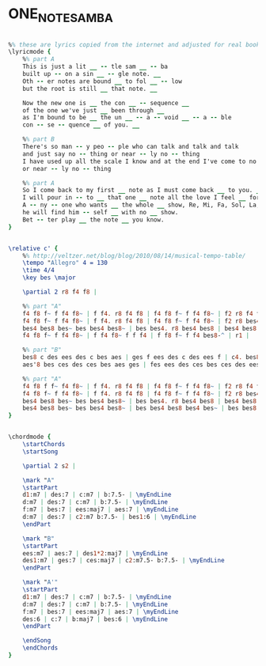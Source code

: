 * ONE_NOTE_SAMBA
  :PROPERTIES:
  :lyricsurl: "http://www.lyricsfreak.com/f/frank+sinatra/one+note+samba_10122272.html"
  :idyoutube: "Jb7LqPmWBKw"
  :idyoutuberemark: "Dizzy Gilespie in a great version"
  :structure: "ABA'"
  :uuid:     "21bc8284-a26f-11df-a829-0019d11e5a41"
  :completion: "5"
  :piece:    "Samba"
  :copyrightextra: "Sole Selling Agent Duchess Music Croporation (MCA), New York, NY for all English Speaking Countries"
  :copyright: "1961, 1962 by Antonio Carlos Jobim and Mrs. Mendonca, Brazil"
  :poet:     "Newton Mendonca"
  :composer: "Antonio Carlos Jobim"
  :subtitle: "Samba de uma nota so"
  :style:    "Jazz"
  :title:    "One Note Samba"
  :render:   "Real"
  :doLyrics: True
  :doVoice:  True
  :doChords: True
  :END:


#+name: LyricsReal
#+header: :file one_note_samba_LyricsReal.eps
#+begin_src lilypond 

%% these are lyrics copied from the internet and adjusted for real book
\lyricmode {
	%% part A
	This is just a lit __ -- tle sam __ -- ba
	built up -- on a sin __ -- gle note. __
	Oth -- er notes are bound __ to fol __ -- low
	but the root is still __ that note. __

	Now the new one is __ the con __ -- sequence __
	of the one we've just __ been through __
	as I'm bound to be __ the un __ -- a -- void __ -- a -- ble
	con -- se -- quence __ of you. __

	%% part B
	There's so man -- y peo -- ple who can talk and talk and talk
	and just say no -- thing or near -- ly no -- thing
	I have used up all the scale I know and at the end I've come to no -- thing
	or near -- ly no -- thing

	%% part A
	So I come back to my first __ note as I must come back __ to you. __
	I will pour in -- to __ that one __ note all the love I feel __ for you __
	A -- ny -- one who wants __ the whole __ show, Re, Mi, Fa, Sol, La, __ Te, Doh. __
	he will find him -- self __ with no __ show.
	Bet -- ter play __ the note __ you know.
}

#+end_src

#+name: VoiceReal
#+header: :file one_note_samba_VoiceReal.eps
#+begin_src lilypond 

\relative c' {
	%% http://veltzer.net/blog/blog/2010/08/14/musical-tempo-table/
	\tempo "Allegro" 4 = 130
	\time 4/4
	\key bes \major

	\partial 2 r8 f4 f8 |

	%% part "A"
	f4 f8 f~ f f4 f8~ | f f4. r8 f4 f8 | f4 f8 f~ f f4 f8~ | f2 r8 f4 f8 |
	f4 f8 f~ f f4 f8~ | f f4. r8 f4 f8 | f4 f8 f~ f f4 f8~ | f2 r8 bes4 bes8 |
	bes4 bes8 bes~ bes bes4 bes8~ | bes bes4. r8 bes4 bes8 | bes4 bes8 bes~ bes bes4 bes8~ | bes4. r8 r f4 f8 |
	f4 f8 f~ f f4 f8~ | f f4 f8~ f f f4 | f f8 f~ f f4 bes8-^ | r1 |

	%% part "B"
	bes8 c des ees des c bes aes | ges f ees des c des ees f | c4. bes8 r c des f | c4. bes8 r2 |
	aes'8 bes ces des ces bes aes ges | fes ees des ces bes ces des ees | bes4. aes8 r bes ces ees | ges4. f8 r f4 f8 |

	%% part "A"
	f4 f8 f f~ f4 f8~ | f f4. r8 f4 f8 | f4 f8 f~ f f4 f8~ | f2 r8 f4 f8 |
	f4 f8 f~ f f4 f8~ | f f4. r8 f4 f8 | f4 f8 f~ f f4 f8~ | f2 r8 bes4 bes8 |
	bes4 bes8 bes~ bes bes4 bes8~ | bes bes4. r8 bes4 bes8 | bes4 bes8 bes~ bes bes4 bes8~ | bes2 r8 bes4 bes8 |
	bes4 bes8 bes~ bes bes4 bes8~ | bes bes4 bes8 bes4 bes~ | bes bes8 bes~ bes bes4 bes8-^ | r2 r8 <\parenthesize f>4 <\parenthesize f>8 |
}

#+end_src

#+name: ChordsReal
#+header: :file one_note_samba_ChordsReal.eps
#+begin_src lilypond 

\chordmode {
	\startChords
	\startSong

	\partial 2 s2 |

	\mark "A"
	\startPart
	d1:m7 | des:7 | c:m7 | b:7.5- | \myEndLine
	d:m7 | des:7 | c:m7 | b:7.5- | \myEndLine
	f:m7 | bes:7 | ees:maj7 | aes:7 | \myEndLine
	d:m7 | des:7 | c2:m7 b:7.5- | bes1:6 | \myEndLine
	\endPart

	\mark "B"
	\startPart
	ees:m7 | aes:7 | des1*2:maj7 | \myEndLine
	des1:m7 | ges:7 | ces:maj7 | c2:m7.5- b:7.5- | \myEndLine
	\endPart

	\mark "A'"
	\startPart
	d1:m7 | des:7 | c:m7 | b:7.5- | \myEndLine
	d:m7 | des:7 | c:m7 | b:7.5- | \myEndLine
	f:m7 | bes:7 | ees:maj7 | aes:7 | \myEndLine
	des:6 | c:7 | b:maj7 | bes:6 | \myEndLine
	\endPart

	\endSong
	\endChords
}

#+end_src


